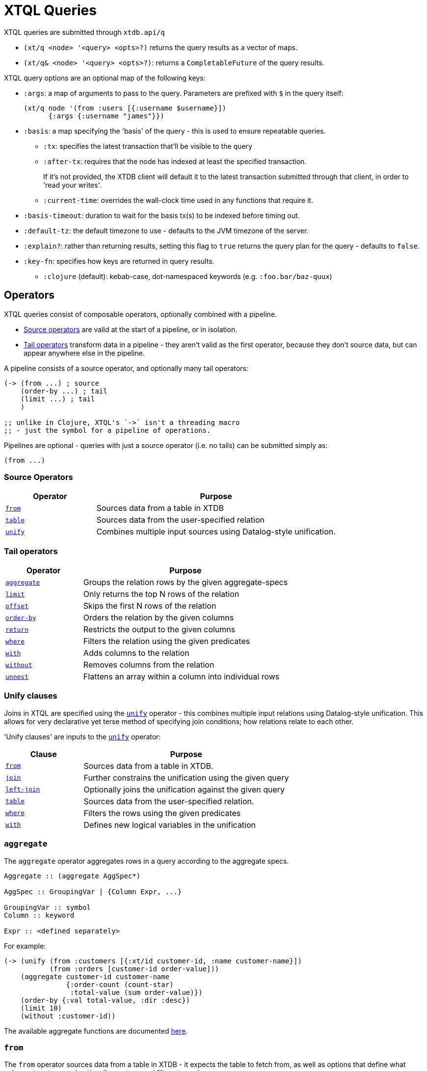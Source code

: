 = XTQL Queries

XTQL queries are submitted through `xtdb.api/q`

* `(xt/q <node> '<query> <opts>?)` returns the query results as a vector of maps.
* `(xt/q& <node> '<query> <opts>?)`: returns a `CompletableFuture` of the query results.

XTQL query options are an optional map of the following keys:

* `:args`: a map of arguments to pass to the query. Parameters are prefixed with `$` in the query itself:
+
[source,clojure]
----
(xt/q node '(from :users [{:username $username}])
      {:args {:username "james"}})
----
+
[#basis]
* `:basis`: a map specifying the 'basis' of the query - this is used to ensure repeatable queries.
** `:tx`: specifies the latest transaction that'll be visible to the query
** `:after-tx`: requires that the node has indexed at least the specified transaction.
+
If it's not provided, the XTDB client will default it to the latest transaction submitted through that client, in order to 'read your writes'.
** `:current-time`: overrides the wall-clock time used in any functions that require it.
* `:basis-timeout`: duration to wait for the basis tx(s) to be indexed before timing out.
* `:default-tz`: the default timezone to use - defaults to the JVM timezone of the server.
* `:explain?`: rather than returning results, setting this flag to `true` returns the query plan for the query - defaults to `false`.
* `:key-fn`: specifies how keys are returned in query results.
** `:clojure` (default): kebab-case, dot-namespaced keywords (e.g. `:foo.bar/baz-quux`)

== Operators

XTQL queries consist of composable operators, optionally combined with a pipeline.

* link:#_source_operators[Source operators] are valid at the start of a pipeline, or in isolation.
* link:#_tail_operators[Tail operators] transform data in a pipeline - they aren't valid as the first operator, because they don't source data, but can appear anywhere else in the pipeline.

A pipeline consists of a source operator, and optionally many tail operators:

[source,clojure]
----
(-> (from ...) ; source
    (order-by ...) ; tail
    (limit ...) ; tail
    )

;; unlike in Clojure, XTQL's `->` isn't a threading macro
;; - just the symbol for a pipeline of operations.
----

Pipelines are optional - queries with just a source operator (i.e. no tails) can be submitted simply as:

[source,clojure]
----
(from ...)
----

=== Source Operators

[cols="3,8"]
|===
|Operator|Purpose

| link:#_from[`from`,role=no-underline] | Sources data from a table in XTDB
| link:#_table[`table`,role=no-underline] | Sources data from the user-specified relation
| link:#_unify[`unify`,role=no-underline] | Combines multiple input sources using Datalog-style unification.
|===

=== Tail operators

[cols="3,8"]
|===
|Operator|Purpose

| link:#_aggregate[`aggregate`,role=no-underline] | Groups the relation rows by the given aggregate-specs
| link:#_limit[`limit`,role=no-underline] | Only returns the top N rows of the relation
| link:#_offset[`offset`,role=no-underline] | Skips the first N rows of the relation
| link:#_order-by[`order-by`,role=no-underline] | Orders the relation by the given columns
| link:#_return[`return`,role=no-underline] | Restricts the output to the given columns
| link:#_where[`where`,role=no-underline] | Filters the relation using the given predicates
| link:#_with[`with`,role=no-underline] | Adds columns to the relation
| link:#_without[`without`,role=no-underline] | Removes columns from the relation
| link:#_unnest[`unnest`,role=no-underline] | Flattens an array within a column into individual rows
|===

=== Unify clauses

Joins in XTQL are specified using the link:#_unify[`unify`] operator - this combines multiple input relations using Datalog-style unification.
This allows for very declarative yet terse method of specifying join conditions; how relations relate to each other.

'Unify clauses' are inputs to the link:#_unify[`unify`,role=no-underline] operator:
[cols="3,8"]
|===
|Clause|Purpose

| link:#_from[`from`,role=no-underline] | Sources data from a table in XTDB.
| link:#_joins[`join`,role=no-underline] | Further constrains the unification using the given query
| link:#_joins[`left-join`,role=no-underline] | Optionally joins the unification against the given query
| link:#_table[`table`,role=no-underline] | Sources data from the user-specified relation.
| link:#_where[`where`,role=no-underline] | Filters the rows using the given predicates
| link:#_with[`with`,role=no-underline] | Defines new logical variables in the unification
|===

=== `aggregate`

The `aggregate` operator aggregates rows in a query according to the aggregate specs.

[source]
----
Aggregate :: (aggregate AggSpec*)

AggSpec :: GroupingVar | {Column Expr, ...}

GroupingVar :: symbol
Column :: keyword

Expr :: <defined separately>
----

For example:

[source,clojure]
----
(-> (unify (from :customers [{:xt/id customer-id, :name customer-name}])
           (from :orders [customer-id order-value]))
    (aggregate customer-id customer-name
               {:order-count (count-star)
                :total-value (sum order-value)})
    (order-by {:val total-value, :dir :desc})
    (limit 10)
    (without :customer-id))
----

The available aggregate functions are documented link:../stdlib/aggregates[here].

=== `from`

The `from` operator sources data from a table in XTDB - it expects the table to fetch from, as well as options that define what columns to return, and optionally any temporal filters to apply.

[source]
----
From :: (from Table FromOpts)
Table :: keyword

FromOpts :: [BindSpec+]
            | {; required
               :bind [BindSpec+]

               ; optional
               :for-valid-time TemporalFilter
               :for-system-time TemporalFilter}

TemporalFilter :: (at Timestamp)
                | (from Timestamp)
                | (to Timestamp)
                | (in Timestamp Timestamp)
                | :all-time

Timestamp :: java.util.Date | java.time.Instant | java.time.ZonedDateTime
----

The binding specs define which columns are retrieved from the table, and specify constraints on those columns.
For more details, see the link:#_binding_specs[binding specs] section.

For example:

[source,clojure]
----
;; `SELECT username, first_name, last_name FROM users`
(from :users [username first-name last-name])

;; `SELECT username AS login, first_name, last_name FROM users`
(from :users [{:username login} first-name last-name])

;; `SELECT first_name, last_name FROM users WHERE username = 'james'`
(from :users [{:username "james"} first-name last-name])

;; `SELECT first_name, last_name FROM users WHERE username = ?`
(from :users [{:username $username} first-name last-name])
----

==== Temporal filters

Temporal filters control the document versions that are visible to the query.

* `(at <timestamp>)`: rows that were/will be visible at the specified timestamp - i.e. `+row-from <= timestamp < row-to+`
* `(from <timestamp>)`: rows that have been visible any time after the timestamp - i.e. `+row-to > timestamp+`
* `(to <timestamp>)`: rows that were visible any time before the timestamp - i.e. `+row-from < timestamp+`
* `(in <from-timestamp> <to-timestamp>)`: rows that were visible any time within the period - i.e. `+row-to > <from-timestamp> && row-from < <to-timestamp>+`
* `:all-time`: all rows, throughout history.

Unless otherwise specified, queries will see the current version of the row, `(at <now>)`, in both valid time and system time.

For example:

[source,clojure]
----
(from :users {:bind [...]
              :for-valid-time (in #inst "2020-01-01" #inst "2021-01-01")
              :for-system-time (at #inst "2023-01-01")}
----

Without any temporal filters, it is valid to just specify the binding specs without a map.

[#_joins]
=== Joins - `join`, `left-join`

The `join` and `left-join` link:#_unify_clauses[unify clauses] further constrain a unification by joining against the given query.

[source]
----
Join :: (join Query JoinOpts)
LeftJoin :: (left-join Query JoinOpts)

JoinOpts :: [BindSpec+]
          | {; required
             :bind [BindSpec+]

             ; optional
             :args [ArgSpec+]}
----

We join the inner query to the rest of the unify inputs using the binding specs - see the link:#_binding_specs[binding specs] section for more details.
These binding specs act as both 'join conditions' (if the logic variables are reused within the link:#_unify[`unify`,role=no-underline] operator) and a specification of which columns from the sub-query should be returned from the outer query.

* The `join` operator performs an inner, or required, join with the sub-query - if a row from the outer query doesn't match, it won't be returned
* The `left-join` operator performs an outer, or optional, join with the sub-query - if a row from the outer query matches, it'll be returned; if it doesn't, it will still be returned, but with null values in the sub-query columns.

Parameters in the sub-query can be fulfilled with the `:args` option - see the link:#_argument_specs[argument specs] section for more details.

For example:

[source,clojure]
----
(unify (from :customers [{:xt/id customer-id} customer-name]
       (left-join (from :orders [{:xt/id order-id}, customer-id, order-value])
                  [customer-id order-id order-value])))
----

In this case, `customer-id` is specified multiple times, so this adds a join-condition constraint; `order-id` and `order-value` are not specified elsewhere within the unify, so these columns are simply returned.

=== `limit`

The `limit` operator limits the rows returned by the query.
Without an explicit preceding link:#_order-by[`order-by`,role=no-underline], the rows selected for return are undefined.

[source]
----
Limit :: (limit LimitN)
LimitN :: non-negative integer
----

For example:

[source,clojure]
----
(-> (from :users [username])
    (order-by username)
    (limit 10))
----

=== `offset`

The `offset` operator skips the first N rows that would have otherwise been returned by the query.
Without an explicit preceding link:#_order-by[`order-by`,role=no-underline], the rows selected for return are undefined.

[source]
----
Offset :: (offset OffsetN)
OffsetN :: non-negative integer
----

For example:

[source,clojure]
----
(-> (from :users [username])
    (order-by username)
    (offset 10)
    (limit 10))
----

=== `order-by`

The `order-by` operator sorts the rows in a relation.

[source]
----
OrderBy :: (order-by OrderSpec+)
OrderSpec :: OrderCol
           | {; required
              :val Expr

              ; optional
              :dir Direction
              :nulls NullOrdering}

OrderCol :: symbol
Direction :: :asc | :desc
NullOrdering :: :first | :last
Expr :: <defined separately>
----

For example:

[source,clojure]
----
;; sort by order-value descending, then received-at ascending
(-> (from :orders [order-value received-at])
    (order-by {:val order-value, :dir :desc}
              received-at))
----

* `NullOrdering` is not yet implemented in XTQL.

=== `return`

The `return` operator specifies the columns to return from the query.
It also allows additional projections, should you want to return a new column based on existing columns.

[source]
----
Return :: (return ReturnSpec*)
ReturnSpec :: ReturnVar | {Column Expr, ...}
ReturnVar :: symbol
Column :: keyword
Expr :: <defined separately>
----

For example:

[source,clojure]
----
(-> (from :users [username first-name last-name])
    (return username {:full-name (concat last-name ", " first-name)}))

;; =>

[{:username "...", :full-name "..."}
 ...]
----

=== `table`

The `table` operator creates an inline table with the provided values.
It takes an array of maps, either as a literal, a parameter, or a value nested within another document, and yields each element as a row, with the values in the map bound/constrained as required.

[source]
----
Table :: (table TableExpr [BindSpec+])
TableExpr :: Expr

Expr :: <defined separately>
----

For example:

[source,clojure]
----
;; as a literal
(table [{:a 1, :b 2}, {:a 3, :b 4}])

;; from a parameter
(xt/q node '(table $t [a b])
      {:args {:t [{:a 1, :b 2}, {:a 3, :b 4}]}})

;; from a value in another document
;; assume we have a document {:xt/id <id>, :my-nested-table [{:a 1, :b 2}, ...]}
(-> (from :docs [my-nested-table])
    (table my-nested-table [a b]))

;; same, but within a `unify`
(unify (from :docs [my-nested-table])
       (table my-nested-table [a b]))
----

=== `unify`

The `unify` operator combines multiple input relations using Datalog-style unification, to achieve join-like behaviour.

[source]
----
Unify :: (unify UnifyClause+)
UnifyClause :: From | Join | LeftJoin | Table | Where | With
----

Each input relation defines a set of 'logic variables' in its binding specs - if a logic variable appears more than once within a single `unify` operator, the results are constrained such that the logic variable has the same value everywhere it's used.
This has the effect of imposing 'join conditions' over the inputs.

For example:

[source,clojure]
----
(unify (from :customers [{:xt/id customer-id} customer-name])
       (from :orders [{:xt/id order-id} customer-id order-value]))
----

Because this query uses the `customer-id` logic variable twice, we add a constraint that the two occurrences must be equal - it's therefore equivalent to the following SQL:

[source,sql]
----
SELECT c.xt$id AS customer_id, customer_name,
       o.xt$id AS order_id, o.order_value
FROM customers c
  JOIN orders o ON (c.xt$id = o.customer_id)
----

* link:#_joins[`join`,role=no-underline] and link:#_joins[`left-join`,role=no-underline] clauses work in a similar way to link:#_from[`from`,role=no-underline], except they execute a full sub-query rather than reading a single table. Any logic variables specified in their binding specs are unified in the same way.
* link:#_table[`table`,role=no-underline] clauses, likewise - any logic variables specified in its binding specs are unified.
* link:#_where[`where`,role=no-underline] clauses further constrain the results using predicates - these have access to any logic variable bound in the containing `unify` operator.
* link:#_with[`with`,role=no-underline] clauses within `unify` may define additional logic variables or, if these logic variables are used elsewhere, again, the value of the link:#_with[`with`,role=no-underline] result must agree with the value elsewhere in the `unify`.
* The `unify` operator returns a relation containing a column for every logic variable bound in any of its clauses.

=== `unnest`

The `unnest` operator extracts values from an array - returning one row for each element.
The other columns in the query are duplicated for each row.

[source]
----
Unnest :: (unnest UnnestSpec)

; as a tail operator
UnnestSpec :: {Column Expr}
Column :: keyword

; in `unify`
UnnestSpec :: {LogicVar Expr}
LogicVar :: symbol

Expr :: <defined separately>
----

* If the value in question isn't an array, or the array is empty, the row is filtered out.

For example:

[source,clojure]
----
;; as a 'tail' operator - N.B. `:tag` is a column being added
(-> (from :posts [{:xt/id post-id} tags])
    (unnest {:tag tags}))

;; in `unify` - N.B. `tag` is a logic var being introduced
(unify (from :posts [{:xt/id post-id} tags])
       (unnest {tag tags}))

;; =>

[{:post-id 1, :tag "sport"}
 {:post-id 1, :tag "formula-1"}
 {:post-id 2, :tag "health"}
 {:post-id 4, :tag "technology"}
 {:post-id 4, :tag "ai"}
 {:post-id 4, :tag "politics"}]
----

=== `where`

The `where` operator filters rows in a query or unification operator.
It expects (optionally) many predicates - rows that match all of the predicates will be returned; rows that fail to match one or more will be filtered out.

[source]
----
Where :: (where Expr*)

Expr :: <defined separately>
----

* Like all other XTQL expressions, `where` respects 'three-valued logic' - if an expression returns either false or null, the row will be filtered out.
* `where` is short-circuiting - if an earlier predicate doesn't return true for a row, the remaining predicates won't be evaluated.

Example:

[source,clojure]
----
;; as a 'tail' operator
(-> (from :users [username date-of-birth])
    (where (> (current-timestamp)
              (+ date-of-birth #time/period "P18Y"))))

;; in `unify`
(unify (from :customers [{:xt/id customer-id} customer-name vip?])
       (from :orders [{:xt/id order-id} customer-id order-value])
       (where (or vip? (> order-value 1000000))))
----

=== `with`

The `with` operator specifies columns to add to the query.

[source]
----
With :: (with WithSpec*)

; as a tail operator
WithSpec :: WithVar | {Column Expr, ...}

; in `unify`
WithSpec :: WithVar | {LogicVar Expr, ...}

WithVar :: symbol
Column :: keyword
LogicVar :: symbol

Expr :: <defined separately>
----

For example:

[source,clojure]
----
;; as a 'tail' operator - N.B. `:full-name` is a column here
(-> (from :users [username first-name last-name])
    (with {:full-name (str last-name ", " first-name)}))

;; in 'unify' - N.B. `full-name` is a logic variable here
(unify (from :users [username first-name last-name])
       (with {full-name (str last-name ", " first-name)}))

;; =>

[{:username "...", :first-name "...", :last-name "...", :full-name "..."}
 ...]
----

=== `without`

The `without` operator removes columns from the ongoing query:

[source]
----
Without :: (without Column*)
Column :: keyword
----

For example, in this query, we only want the `customer-id` to join on - we don't want it returned - so we exclude it in a `without` operator.

[source,clojure]
----
(-> (unify (from :customers [{:xt/id customer-id}, customer-name])
           (from :orders [customer-id order-value]))
    (without :customer-id))
----

== Expressions

XTQL expressions are valid within predicates, projections, bindings and arguments.

[source]
----
Expr :: number | "string" | true | false | nil | ObjectExpr
      | SetExpr | [Expr*] | {MapKey Expr, ...}
      | ParamExpr | VariableExpr
      | GetFieldExpr | CallExpr
      | SubqueryExpr | ExistsExpr | PullExpr | PullManyExpr

ObjectExpr :: java.time.Temporal | java.time.TemporalAmount

SetExpr :: #{Expr*}
VectorExpr :: [Expr*]
MapExpr :: {MapKey Expr, ...}
MapKey :: keyword

ParamExpr :: '$' symbol
VariableExpr :: symbol
GetFieldExpr :: (. Expr symbol)
CallExpr :: (symbol Expr*)

SubQueryExpr :: (q Query
                   {; optional
                    :args ArgSpec})

ExistsExpr :: (exists Query
                      {; optional
                       :args ArgSpec})

PullExpr :: (pull Query
                  {; optional
                   :args ArgSpec})

PullManyExpr :: (pull* Query
                       {; optional
                        :args ArgSpec})
----

* Call expressions can use functions from the link:../stdlib[XTDB standard library].
* Variable expressions can refer to any variable in scope - within a `unify` clause, any logic variable; within any other operator, any column returned in the previous step.
* Parameter symbols must be prefixed by a `$`; other variables must not start with a `$`.

=== Subqueries

* Subquery expressions must return a single row containing a single column - otherwise, a runtime exception will be thrown.
* 'Exists' expressions will return false if the subquery returns no rows; true otherwise.
* 'Pull' expressions must return a single row - otherwise, a runtime exception will be throws.
The columns in the returned row will be nested into a map in the outer expression.
* 'Pull many' expressions may return any number of rows.
  The rows will be nested into an array of maps in the outer expression.
* The arguments to sub-queries are referred to as parameters in the inner query; no other variables from the outer scope are available in the inner query.

For example:

[source,clojure]
----
(-> (from :posts [{:xt/id $post-id} author-id])
    (with {:author (pull (-> (from :authors [{:xt/id $author-id} post-content])
                             (return :post-content))
                         {:args [author-id]})

           :comments (pull* (-> (from :comments [{:post-id $post-id} comment posted-at])
                                (order-by :posted-at)
                                (limit 2)
                                (return :comment))
                            {:args [{:post-id $post-id}]})})

    (return :post-content :author :comments))

;; =>

{:post-content "..."
 :author {:name "..."}
 :comments [{:comment "..."}, {:comment "..."}]}
----

== Binding specs

[source]
----
BindSpec :: BindVariable | {BindColumn Expr, ...}
BindVariable :: symbol
BindColumn :: keyword
Expr :: <defined separately>
----

Binding specs define which columns are retrieved from a relation, and specify constraints on those columns.

For example:

* We can retrieve columns by listing them:
+
[source,clojure]
----
(from :users [username first-name last-name])

;; i.e. `SELECT username, first_name, last_name FROM users`
----
+
* We can rename columns by specifying a mapping:
+
[source,clojure]
----
(from :users [{:username login} first-name last-name])

;; i.e. `SELECT username AS login, first_name, last_name FROM users`
----
* We can constrain rows by specifying literals or parameters:
+
[source,clojure]
----
(from :users [{:username "james"} first-name last-name])
(from :users [{:username $username} first-name last-name])

;; i.e. `SELECT first_name, last_name FROM users WHERE username = 'james'`
;;      `SELECT first_name, last_name FROM users WHERE username = ?`
----

(In these examples, we use link:#_from[`from`,role=no-underline] - but the same applies to link:#_joins[`join`,role=no-underline] and link:#_joins[`left-join`,role=no-underline].)

Within link:#_unify[`unify`,role=no-underline] operators, these output names (`first-name`, `last-name` etc.) create 'logic variables' which, if they are re-used within the same link:#_unify[`unify`,role=no-underline] operator, will add a 'join condition' - see the link:#_unify[`unify`] operator for more details.

== Argument specs

Argument specs are used to fulfil parameters in a sub-query.

[source]
----
ArgSpec :: ArgVariable | {Parameter Expr, ...}
ArgVariable :: symbol
Parameter :: keyword
Expr :: <defined separately>
----

For example:

[source,clojure]
----
;; find the most recent 5 posts and, for each, their most recent 3 comments
(-> (from :posts [{:xt/id post-id, :title post-title, :content post-content} posted-at])
    (with {:comments (pull* (-> (from :comments [{:post-id $post-id} comment commented-at])
                                (order-by {:val commented-at, :dir :desc})
                                (limit 3))
                            {:args [post-id]})})
    (order-by {:val posted-at, :dir :desc})
    (limit 5))

;; find everybody and, for those who have them, their siblings
(-> (unify (from :people [{:xt/id person, :parent parent}])
           (left-join (-> (from :people [{:xt/id sibling, :parent parent}])
                          (where (<> $person sibling)))
                      {:args [person]
                       :bind [sibling parent]}))
    (return :person :sibling))
----
